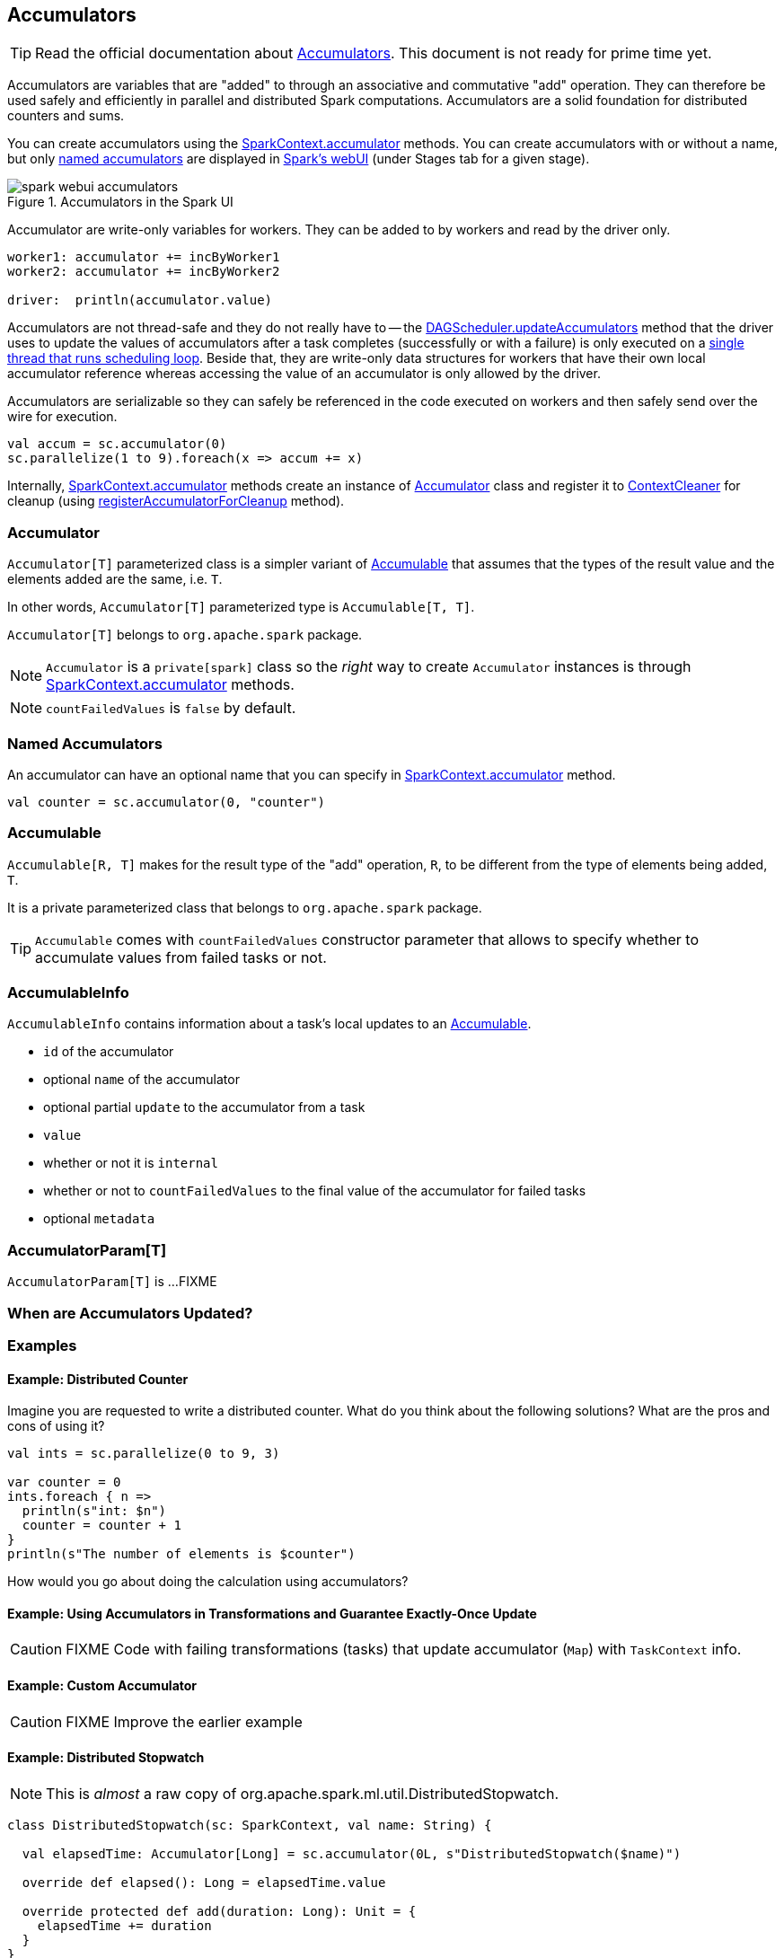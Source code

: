 == Accumulators

TIP: Read the official documentation about http://spark.apache.org/docs/latest/programming-guide.html#accumulators[Accumulators]. This document is not ready for prime time yet.

Accumulators are variables that are "added" to through an associative and commutative "add" operation. They can therefore be used safely and efficiently in parallel and distributed Spark computations. Accumulators are a solid foundation for distributed counters and sums.

You can create accumulators using the link:spark-sparkcontext.adoc#accumulator[SparkContext.accumulator] methods. You can create accumulators with or without a name, but only <<named, named accumulators>> are displayed in link:spark-webui-StagePage.adoc#accumulators[Spark's webUI] (under Stages tab for a given stage).

.Accumulators in the Spark UI
image::images/spark-webui-accumulators.png[align="center"]

Accumulator are write-only variables for workers. They can be added to by workers and read by the driver only.

```
worker1: accumulator += incByWorker1
worker2: accumulator += incByWorker2

driver:  println(accumulator.value)
```

Accumulators are not thread-safe and they do not really have to -- the link:spark-dagscheduler.adoc#updateAccumulators[DAGScheduler.updateAccumulators] method that the driver uses to update the values of accumulators after a task completes (successfully or with a failure) is only executed on a link:spark-dagscheduler.adoc#eventProcessLoop[single thread that runs scheduling loop]. Beside that, they are write-only data structures for workers that have their own local accumulator reference whereas accessing the value of an accumulator is only allowed by the driver.

Accumulators are serializable so they can safely be referenced in the code executed on workers and then safely send over the wire for execution.

[source, scala]
----
val accum = sc.accumulator(0)
sc.parallelize(1 to 9).foreach(x => accum += x)
----

Internally, link:spark-sparkcontext.adoc#accumulator[SparkContext.accumulator] methods create an instance of <<Accumulator, Accumulator>> class and register it to link:spark-service-contextcleaner.adoc[ContextCleaner] for cleanup (using link:spark-service-contextcleaner.adoc#registerAccumulatorForCleanup[registerAccumulatorForCleanup] method).

=== [[Accumulator]] Accumulator

`Accumulator[T]` parameterized class is a simpler variant of <<Accumulable, Accumulable>> that assumes that the types of the result value and the elements added are the same, i.e. `T`.

In other words, `Accumulator[T]` parameterized type is `Accumulable[T, T]`.

`Accumulator[T]` belongs to `org.apache.spark` package.

NOTE: `Accumulator` is a `private[spark]` class so the _right_ way to create `Accumulator` instances is through link:spark-sparkcontext.adoc#accumulator[SparkContext.accumulator] methods.

NOTE: `countFailedValues` is `false` by default.

=== [[named]] Named Accumulators

An accumulator can have an optional name that you can specify in link:spark-sparkcontext.adoc#creating-accumulators[SparkContext.accumulator] method.

[source, scala]
----
val counter = sc.accumulator(0, "counter")
----

=== [[Accumulable]] Accumulable

`Accumulable[R, T]` makes for the result type of the "add" operation, `R`, to be different from the type of elements being added, `T`.

It is a private parameterized class that belongs to `org.apache.spark` package.

TIP: `Accumulable` comes with `countFailedValues` constructor parameter that allows to specify whether to accumulate values from failed tasks or not.

=== [[AccumulableInfo]] AccumulableInfo

`AccumulableInfo` contains information about a task's local updates to an <<Accumulable, Accumulable>>.

* `id` of the accumulator
* optional `name` of the accumulator
* optional partial `update` to the accumulator from a task
* `value`
* whether or not it is `internal`
* whether or not to `countFailedValues` to the final value of the accumulator for failed tasks
* optional `metadata`

=== [[AccumulatorParam]] AccumulatorParam[T]

`AccumulatorParam[T]` is ...FIXME

=== When are Accumulators Updated?

=== [[examples]] Examples

==== [[example-distributed-counter]] Example: Distributed Counter

Imagine you are requested to write a distributed counter. What do you think about the following solutions? What are the pros and cons of using it?

[source, scala]
----
val ints = sc.parallelize(0 to 9, 3)

var counter = 0
ints.foreach { n =>
  println(s"int: $n")
  counter = counter + 1
}
println(s"The number of elements is $counter")
----

How would you go about doing the calculation using accumulators?

==== [[example1]] Example: Using Accumulators in Transformations and Guarantee Exactly-Once Update

CAUTION: FIXME Code with failing transformations (tasks) that update accumulator (`Map`) with `TaskContext` info.

==== [[example2]] Example: Custom Accumulator

CAUTION: FIXME Improve the earlier example

==== [[example3]] Example: Distributed Stopwatch

NOTE: This is _almost_ a raw copy of org.apache.spark.ml.util.DistributedStopwatch.

[source, scala]
----
class DistributedStopwatch(sc: SparkContext, val name: String) {

  val elapsedTime: Accumulator[Long] = sc.accumulator(0L, s"DistributedStopwatch($name)")

  override def elapsed(): Long = elapsedTime.value

  override protected def add(duration: Long): Unit = {
    elapsedTime += duration
  }
}
----

=== [[i-want-more]] Further reading or watching

* http://www.cs.berkeley.edu/~agearh/cs267.sp10/files/mosharaf-spark-bc-report-spring10.pdf[Performance and Scalability of Broadcast in Spark]
